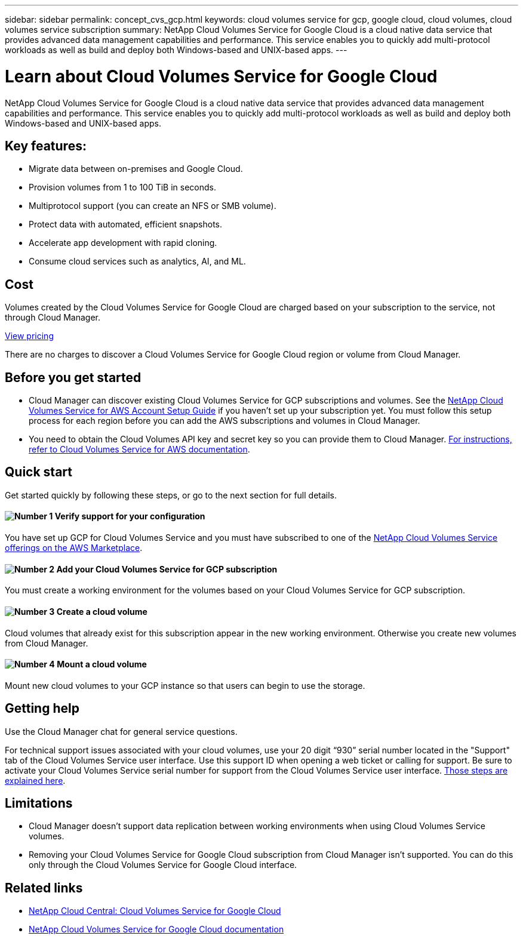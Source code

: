 ---
sidebar: sidebar
permalink: concept_cvs_gcp.html
keywords: cloud volumes service for gcp, google cloud, cloud volumes, cloud volumes service subscription
summary: NetApp Cloud Volumes Service for Google Cloud is a cloud native data service that provides advanced data management capabilities and performance. This service enables you to quickly add multi-protocol workloads as well as build and deploy both Windows-based and UNIX-based apps.
---

= Learn about Cloud Volumes Service for Google Cloud
:hardbreaks:
:nofooter:
:icons: font
:linkattrs:
:imagesdir: ./media/

[.lead]
NetApp Cloud Volumes Service for Google Cloud is a cloud native data service that provides advanced data management capabilities and performance. This service enables you to quickly add multi-protocol workloads as well as build and deploy both Windows-based and UNIX-based apps.

== Key features:

* Migrate data between on-premises and Google Cloud.

* Provision volumes from 1 to 100 TiB in seconds.

* Multiprotocol support (you can create an NFS or SMB volume).

* Protect data with automated, efficient snapshots.

* Accelerate app development with rapid cloning.

* Consume cloud services such as analytics, AI, and ML.

== Cost

Volumes created by the Cloud Volumes Service for Google Cloud are charged based on your subscription to the service, not through Cloud Manager.

link:https://console.cloud.google.com/marketplace/product/endpoints/cloudvolumesgcp-api.netapp.com?q=cloud%20volumes%20service[View pricing]

There are no charges to discover a Cloud Volumes Service for Google Cloud region or volume from Cloud Manager.

== Before you get started

* Cloud Manager can discover existing Cloud Volumes Service for GCP subscriptions and volumes. See the https://docs.netapp.com/us-en/cloud_volumes/aws/media/cvs_aws_account_setup.pdf[NetApp Cloud Volumes Service for AWS Account Setup Guide^] if you haven't set up your subscription yet. You must follow this setup process for each region before you can add the AWS subscriptions and volumes in Cloud Manager.

* You need to obtain the Cloud Volumes API key and secret key so you can provide them to Cloud Manager. https://docs.netapp.com/us-en/cloud_volumes/aws/reference_cloud_volume_apis.html#finding-the-api-url-api-key-and-secret-key[For instructions, refer to Cloud Volumes Service for AWS documentation^].

== Quick start

Get started quickly by following these steps, or go to the next section for full details.

==== image:number1.png[Number 1] Verify support for your configuration

[role="quick-margin-para"]
You have set up GCP for Cloud Volumes Service and you must have subscribed to one of the https://aws.amazon.com/marketplace/search/results?x=0&y=0&searchTerms=netapp+cloud+volumes+service[NetApp Cloud Volumes Service offerings on the AWS Marketplace^].

==== image:number2.png[Number 2] Add your Cloud Volumes Service for GCP subscription

[role="quick-margin-para"]
You must create a working environment for the volumes based on your Cloud Volumes Service for GCP subscription.

==== image:number3.png[Number 3] Create a cloud volume

[role="quick-margin-para"]
Cloud volumes that already exist for this subscription appear in the new working environment. Otherwise you create new volumes from Cloud Manager.

==== image:number4.png[Number 4] Mount a cloud volume

[role="quick-margin-para"]
Mount new cloud volumes to your GCP instance so that users can begin to use the storage.

== Getting help

Use the Cloud Manager chat for general service questions.

For technical support issues associated with your cloud volumes, use your 20 digit “930” serial number located in the "Support" tab of the Cloud Volumes Service user interface. Use this support ID when opening a web ticket or calling for support. Be sure to activate your Cloud Volumes Service serial number for support from the Cloud Volumes Service user interface. https://docs.netapp.com/us-en/cloud_volumes/aws/task_activating_support_entitlement.html[Those steps are explained here^].

== Limitations

* Cloud Manager doesn't support data replication between working environments when using Cloud Volumes Service volumes.

* Removing your Cloud Volumes Service for Google Cloud subscription from Cloud Manager isn't supported. You can do this only through the Cloud Volumes Service for Google Cloud interface.

== Related links

* https://cloud.netapp.com/cloud-volumes-service-for-gcp[NetApp Cloud Central: Cloud Volumes Service for Google Cloud^]
* https://cloud.google.com/solutions/partners/netapp-cloud-volumes/[NetApp Cloud Volumes Service for Google Cloud documentation^]
